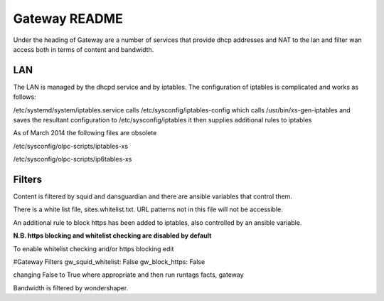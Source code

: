 ==============
Gateway README
==============

Under the heading of Gateway are a number of services that provide dhcp addresses and NAT to the lan 
and filter wan access both in terms of content and bandwidth.

LAN
---

The LAN is managed by the dhcpd service and by iptables.  The configuration of iptables is complicated
and works as follows:

/etc/systemd/system/iptables.service calls 
/etc/sysconfig/iptables-config which calls 
/usr/bin/xs-gen-iptables
and saves the resultant configuration to /etc/sysconfig/iptables
it then supplies additional rules to iptables

As of March 2014 the following files are obsolete

/etc/sysconfig/olpc-scripts/iptables-xs 

/etc/sysconfig/olpc-scripts/ip6tables-xs

Filters
-------

Content is filtered by squid and dansguardian and there are ansible variables that control them.

There is a white list file, sites.whitelist.txt.  URL patterns not in this file will not be accessible.

An additional rule to block https has been added to iptables, also controlled by an ansible variable.

**N.B. https blocking and whitelist checking are disabled by default**

To enable whitelist checking and/or https blocking edit 

#Gateway Filters
gw_squid_whitelist: False
gw_block_https: False

changing False to True where appropriate and then run runtags facts, gateway 

Bandwidth is filtered by wondershaper.

